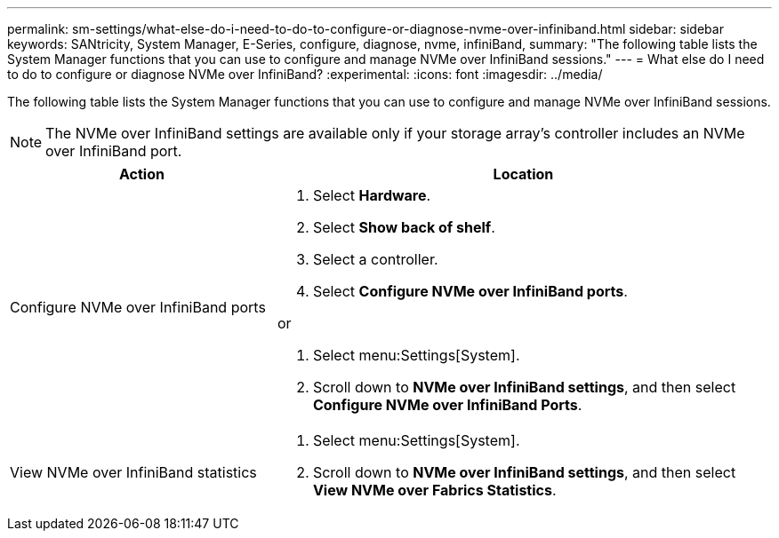 ---
permalink: sm-settings/what-else-do-i-need-to-do-to-configure-or-diagnose-nvme-over-infiniband.html
sidebar: sidebar
keywords: SANtricity, System Manager, E-Series, configure, diagnose, nvme, infiniBand,
summary: "The following table lists the System Manager functions that you can use to configure and manage NVMe over InfiniBand sessions."
---
= What else do I need to do to configure or diagnose NVMe over InfiniBand?
:experimental:
:icons: font
:imagesdir: ../media/

[.lead]
The following table lists the System Manager functions that you can use to configure and manage NVMe over InfiniBand sessions.

[NOTE]
====
The NVMe over InfiniBand settings are available only if your storage array's controller includes an NVMe over InfiniBand port.
====

[cols="35h,~",options="header"]
|===
| Action| Location
a|
Configure NVMe over InfiniBand ports
a|

. Select *Hardware*.
. Select *Show back of shelf*.
. Select a controller.
. Select *Configure NVMe over InfiniBand ports*.

or

. Select menu:Settings[System].
. Scroll down to *NVMe over InfiniBand settings*, and then select *Configure NVMe over InfiniBand Ports*.

a|
View NVMe over InfiniBand statistics
a|

. Select menu:Settings[System].
. Scroll down to *NVMe over InfiniBand settings*, and then select *View NVMe over Fabrics Statistics*.

|===
